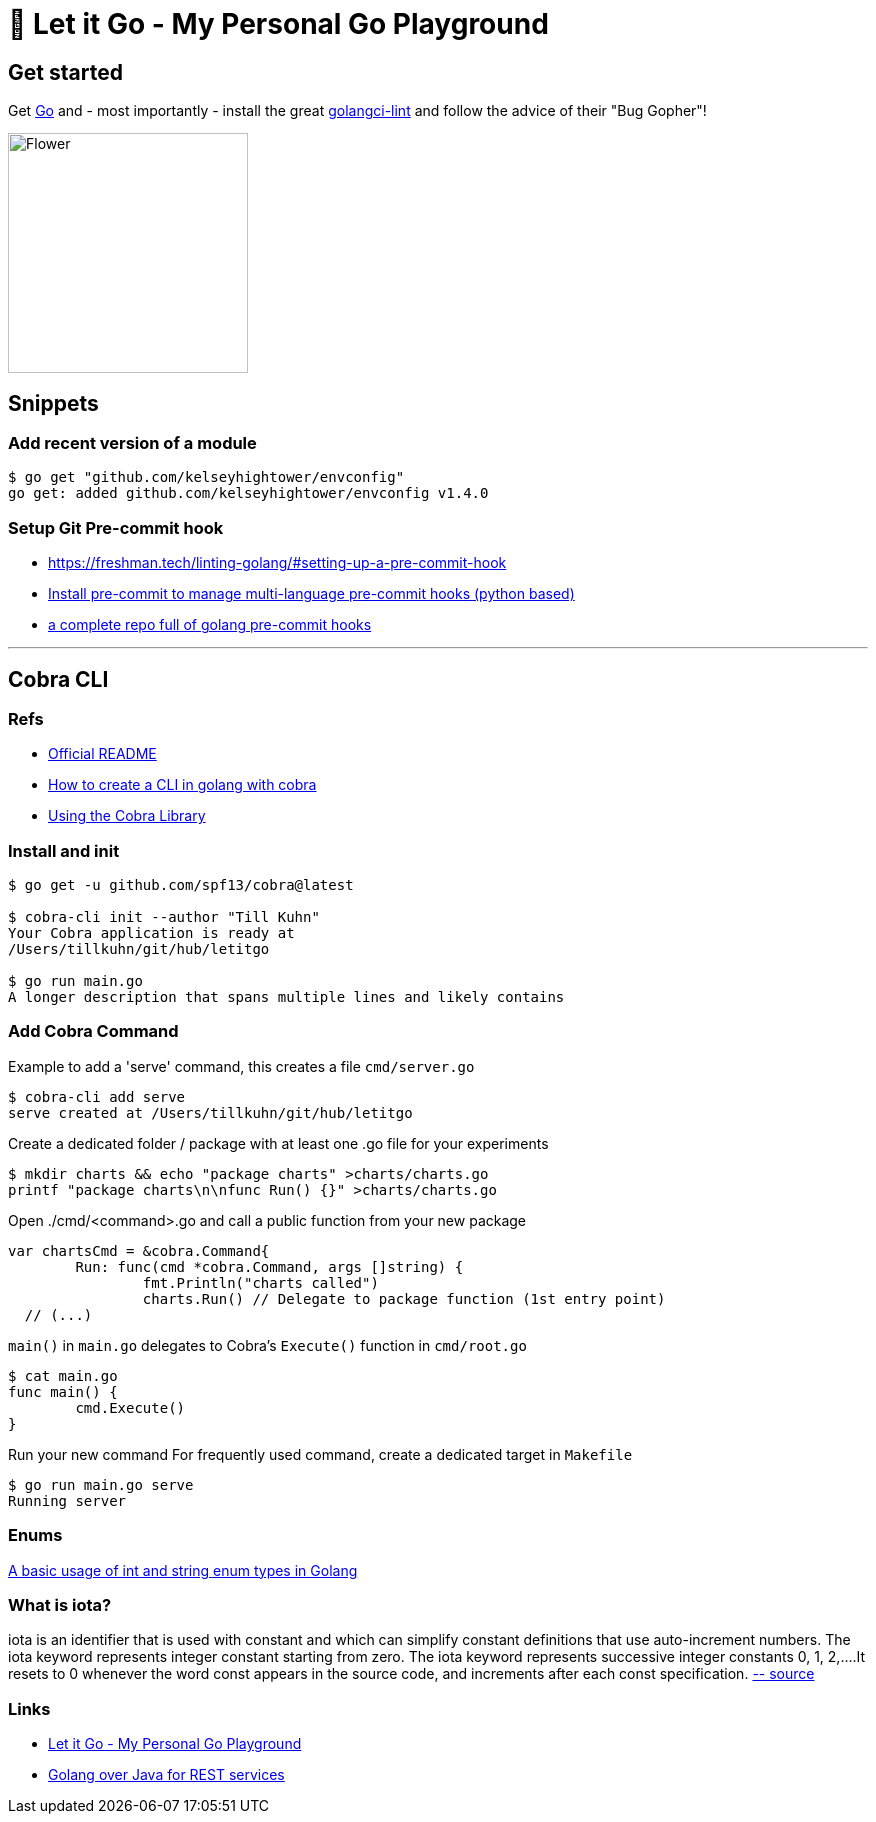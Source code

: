 = 🥶 Let it Go - My Personal Go Playground

== Get started

Get https://golang.org/doc/install[Go] and - most importantly - install the great https://github.com/golangci/golangci-lint[golangci-lint]
and follow the advice of their "Bug Gopher"!

image:https://raw.githubusercontent.com/golangci/golangci-lint/master/assets/go.png[alt=Flower,width=240,height=240]

== Snippets

=== Add recent version of a module

----
$ go get "github.com/kelseyhightower/envconfig"
go get: added github.com/kelseyhightower/envconfig v1.4.0
----

=== Setup Git Pre-commit hook

* https://freshman.tech/linting-golang/#setting-up-a-pre-commit-hook[]
* https://pre-commit.com/#install[Install pre-commit to manage multi-language pre-commit hooks (python based)]
* https://github.com/TekWizely/pre-commit-golang[a complete repo full of golang pre-commit hooks]

---

== Cobra CLI

=== Refs

* https://github.com/spf13/cobra-cli/blob/main/README.md[Official README]
* https://towardsdatascience.com/how-to-create-a-cli-in-golang-with-cobra-d729641c7177[How to create a CLI in golang with cobra]
* https://github.com/spf13/cobra/blob/master/user_guide.md#using-the-cobra-library[Using the Cobra Library]

=== Install and init

----
$ go get -u github.com/spf13/cobra@latest

$ cobra-cli init --author "Till Kuhn"
Your Cobra application is ready at
/Users/tillkuhn/git/hub/letitgo

$ go run main.go
A longer description that spans multiple lines and likely contains
----

=== Add Cobra Command

.Example to add a 'serve' command, this creates a file `cmd/server.go`
----
$ cobra-cli add serve
serve created at /Users/tillkuhn/git/hub/letitgo
----

.Create a dedicated folder / package with at least one .go file for your experiments
----
$ mkdir charts && echo "package charts" >charts/charts.go
printf "package charts\n\nfunc Run() {}" >charts/charts.go
----

.Open ./cmd/<command>.go and call a public function from your new package
----
var chartsCmd = &cobra.Command{
	Run: func(cmd *cobra.Command, args []string) {
		fmt.Println("charts called")
		charts.Run() // Delegate to package function (1st entry point)
  // (...)
----

.`main()` in `main.go` delegates to Cobra's `Execute()` function in `cmd/root.go`
----
$ cat main.go
func main() {
	cmd.Execute()
}
----

.Run your new command For frequently used command, create a dedicated target in `Makefile`
----
$ go run main.go serve
Running server
----

=== Enums

http://www.inanzzz.com/index.php/post/wqbs/a-basic-usage-of-int-and-string-enum-types-in-golang[A basic usage of int and string enum types in Golang]

=== What is iota?

iota is an identifier that is used with constant and which can simplify constant definitions that use auto-increment numbers. The iota keyword represents integer constant starting from zero.
The iota keyword represents successive integer constants 0, 1, 2,….It resets to 0 whenever the word const appears in the source code, and increments after each const specification.
https://levelup.gitconnected.com/implementing-enums-in-golang-9537c433d6e2[-- source]

=== Links

* https://github.com/tillkuhn/letitgo[Let it Go - My Personal Go Playground]
* https://carlosvin.github.io/langs/en/posts/rest-service-go-vs-java/[Golang over Java for REST services]

